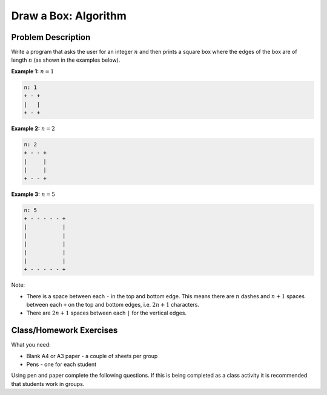 Draw a Box: Algorithm
=====================

Problem Description
-------------------

Write a program that asks the user for an integer :math:`n` and then prints a
square box where the edges of the box are of length :math:`n` (as shown in the
examples below).

**Example 1:** :math:`n=1`

.. code-block:: text

    n: 1
    + - +
    |   |
    + - +

**Example 2:** :math:`n=2`

.. code-block:: text

    n: 2
    + - - +
    |     |
    |     |
    + - - +

**Example 3:** :math:`n=5`

.. code-block:: text

    n: 5
    + - - - - - +
    |           |
    |           |
    |           |
    |           |
    |           |
    + - - - - - +

Note:

- There is a space between each ``-`` in the top and bottom edge. This means
  there are :math:`n` dashes and :math:`n+1` spaces between each ``+`` on the
  top and bottom edges, i.e. :math:`2n+1` characters.
- There are :math:`2n+1` spaces between each ``|`` for the vertical edges.

Class/Homework Exercises
------------------------

What you need:

- Blank A4 or A3 paper - a couple of sheets per group
- Pens - one for each student

Using pen and paper complete the following questions. If this is being
completed as a class activity it is recommended that students work in groups.

.. dropdown:: Question 1
    :open:
    :color: info
    :icon: question

    First let's focus on drawing the top and bottom edges of the squares. Think about how you would create a subroutine called ``horizontal(n)`` which will display a horizontal edge. This subroutine should be a **procedure**, which means it's a function that doesn't have a return value.

    **Example:** :math:`n=1`

    .. code-block:: text

        + - +

    **Example:** :math:`n=5`

    .. code-block:: text

        + - - - - - +

    Draw a flowchart to represent this subroutine. Your answer must use iteration.

    .. dropdown:: :material-regular:`lock;1.5em` Solution
        :class-title: sd-font-weight-bold
        :color: dark

        *Solution is locked*

.. dropdown:: Question 2
    :open:
    :color: info
    :icon: question

    Write the pseudocode that corresponds to the flowchart you drew for Question 1.

    .. dropdown:: :material-regular:`lock;1.5em` Solution
        :class-title: sd-font-weight-bold
        :color: dark

        *Solution is locked*

.. dropdown:: Question 3
    :open:
    :color: info
    :icon: question

    Now let's focus on drawing the side edges of the square. For each row in the square there are $2n+1$ spaces between each |. Think about how you would create a subroutine called vertical(n) which will display one row for the vertical edges. This subroutine should be a procedure, which means it's a function that doesn't have a return value.

    **Example:** :math:`n = 1`, 3 spaces between each ``|``

    .. code-block:: text

        |   |

    **Example:** :math:`n = 5`, 11 spaces between each ``|``

    .. code-block:: text

        |           |

    Draw a flowchart to represent this subroutine. Your answer must use **iteration**.

    .. dropdown:: :material-regular:`lock;1.5em` Solution
        :class-title: sd-font-weight-bold
        :color: dark

        *Solution is locked*

.. dropdown:: Question 4
    :open:
    :color: info
    :icon: question

    Write the pseudocode that corresponds to the flowchart you drew for Question 3.

    .. dropdown:: :material-regular:`lock;1.5em` Solution
        :class-title: sd-font-weight-bold
        :color: dark

        *Solution is locked*

.. dropdown:: Question 5
    :open:
    :color: info
    :icon: question

    Now let's put it all together. Think about how you would write the main program, which uses ``horizontal(n)`` and ``vertical(n)`` to  read in a number :math:`n` from the user and then display a box of the appropriate size.

    **Example 1:** :math:`n=1`

    .. code-block:: text

        n: 1
        + - +
        |   |
        + - +

    **Example 2:** :math:`n=2`

    .. code-block:: text

        n: 2
        + - - +
        |     |
        |     |
        + - - +


    **Example 3:** :math:`n=5`

    .. code-block:: text

        n: 5
        + - - - - - +
        |           |
        |           |
        |           |
        |           |
        |           |
        + - - - - - +

    Draw a flowchart to represent your main program. Your answer must call ``horizontal(n)`` and ``vertical(n)``.

    .. dropdown:: :material-regular:`lock;1.5em` Solution
        :class-title: sd-font-weight-bold
        :color: dark

        *Solution is locked*

.. dropdown:: Question 6
    :open:
    :color: info
    :icon: question

    Write the pseudocode that corresponds to the flowchart you drew for Question 5.

    .. dropdown:: :material-regular:`lock;1.5em` Solution
        :class-title: sd-font-weight-bold
        :color: dark

        *Solution is locked*

.. dropdown:: Question 7
    :open:
    :color: info
    :icon: question

    Consider the entire algorithm you have put together to to solve the *Draw a Box* problem. Which of the following are used in the algorithm? *Select all that apply*.

    A. Sequence

    B. Selection

    C. Iteration

    D. Subroutine

    .. dropdown:: :material-regular:`lock;1.5em` Solution
        :class-title: sd-font-weight-bold
        :color: dark

        *Solution is locked*
